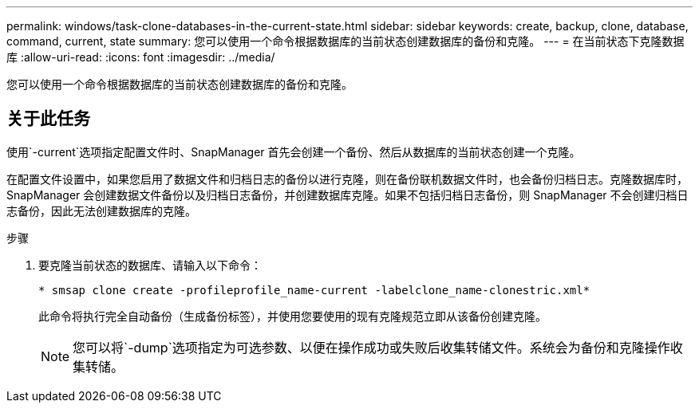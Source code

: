 ---
permalink: windows/task-clone-databases-in-the-current-state.html 
sidebar: sidebar 
keywords: create, backup, clone, database, command, current, state 
summary: 您可以使用一个命令根据数据库的当前状态创建数据库的备份和克隆。 
---
= 在当前状态下克隆数据库
:allow-uri-read: 
:icons: font
:imagesdir: ../media/


[role="lead"]
您可以使用一个命令根据数据库的当前状态创建数据库的备份和克隆。



== 关于此任务

使用`-current`选项指定配置文件时、SnapManager 首先会创建一个备份、然后从数据库的当前状态创建一个克隆。

在配置文件设置中，如果您启用了数据文件和归档日志的备份以进行克隆，则在备份联机数据文件时，也会备份归档日志。克隆数据库时， SnapManager 会创建数据文件备份以及归档日志备份，并创建数据库克隆。如果不包括归档日志备份，则 SnapManager 不会创建归档日志备份，因此无法创建数据库的克隆。

.步骤
. 要克隆当前状态的数据库、请输入以下命令：
+
`* smsap clone create -profileprofile_name-current -labelclone_name-clonestric.xml*`

+
此命令将执行完全自动备份（生成备份标签），并使用您要使用的现有克隆规范立即从该备份创建克隆。

+

NOTE: 您可以将`-dump`选项指定为可选参数、以便在操作成功或失败后收集转储文件。系统会为备份和克隆操作收集转储。


